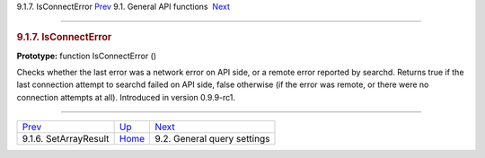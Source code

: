 .. raw:: html

   <div class="navheader">

9.1.7. IsConnectError
`Prev <api-func-setarrayresult.html>`__ 
9.1. General API functions
 `Next <api-funcgroup-general-query-settings.html>`__

--------------

.. raw:: html

   </div>

.. raw:: html

   <div class="sect2">

.. raw:: html

   <div class="titlepage">

.. raw:: html

   <div>

.. raw:: html

   <div>

.. rubric:: 9.1.7. IsConnectError
   :name: isconnecterror
   :class: title

.. raw:: html

   </div>

.. raw:: html

   </div>

.. raw:: html

   </div>

**Prototype:** function IsConnectError ()

Checks whether the last error was a network error on API side, or a
remote error reported by searchd. Returns true if the last connection
attempt to searchd failed on API side, false otherwise (if the error was
remote, or there were no connection attempts at all). Introduced in
version 0.9.9-rc1.

.. raw:: html

   </div>

.. raw:: html

   <div class="navfooter">

--------------

+--------------------------------------------+---------------------------------------+---------------------------------------------------------+
| `Prev <api-func-setarrayresult.html>`__    | `Up <api-funcgroup-general.html>`__   |  `Next <api-funcgroup-general-query-settings.html>`__   |
+--------------------------------------------+---------------------------------------+---------------------------------------------------------+
| 9.1.6. SetArrayResult                      | `Home <index.html>`__                 |  9.2. General query settings                            |
+--------------------------------------------+---------------------------------------+---------------------------------------------------------+

.. raw:: html

   </div>
